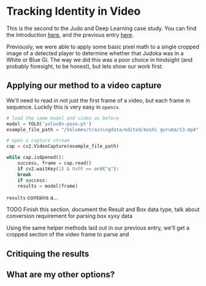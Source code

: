 * Tracking Identity in Video

This is the second to the Judo and Deep Learning case study. You can find the introduction [[file:judo and deep learning.org][here]], and the previous entry [[file:01 - detecting judoka.org][here]].

Previously, we were able to apply some basic pixel math to a single cropped image of a detected player to determine whether that Judoka was in a White or Blue Gi. The way we did this was a poor choice in hindsight (and probably foresight, to be honest), but lets show our work first.

** Applying our method to a video capture

We'll need to read in not just the first frame of a video, but each frame in sequence. Luckily this is very easy in ~opencv~.

#+begin_src python
  # load the same model and video as before
  model = YOLO('yolov8n-pose.pt')
  example_file_path = "/Volumes/trainingdata/edited/koshi guruma/13.mp4"

  # open a capture stream
  cap = cv2.VideoCapture(example_file_path)

  while cap.isOpened():
      success, frame = cap.read()
      if cv2.waitKey(1) & 0xFF == ord("q"):
	  break
      if success:
	  results = model(frame)
#+end_src

~results~ contains a...

**** TODO Finish this section, document the Result and Box data type, talk about conversion requirement for parsing box xyxy data

Using the same helper methods laid out in our previous entry, we'll get a cropped section of the video frame to parse and

** Critiquing the results

** What are my other options?
